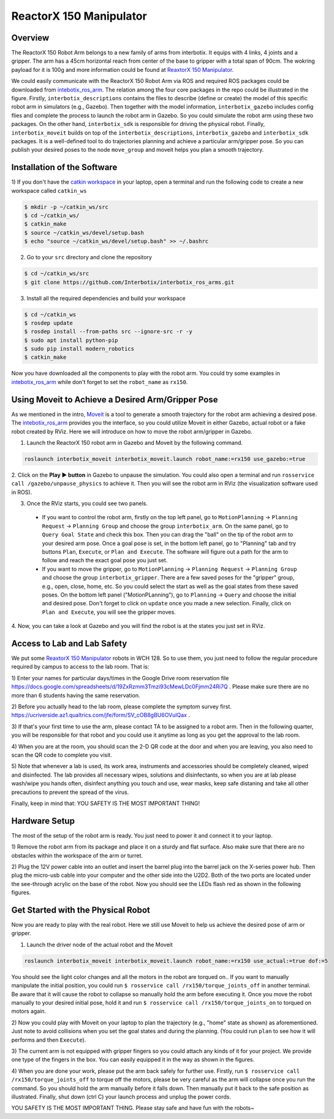 ReactorX 150 Manipulator
=========================

Overview
--------------------------
The ReactorX 150 Robot Arm belongs to a new family of arms from interbotix. 
It equips with 4 links, 4 joints and a gripper. 
The arm has a 45cm horizontal reach from center of the base to gripper with a total span of 90cm.
The wokring payload for it is 100g and more information could be found at `ReaxtorX 150 Manipulator`_.

.. _ReaxtorX 150 Manipulator: https://www.trossenrobotics.com/reactorx-150-robot-arm.aspx

We could easily communicate with the ReactorX 150 Robot Arm via ROS and required ROS packages could be downloaded from `intebotix_ros_arm`_.
The relation among the four core packages in the repo could be illustrated in the figure.
Firstly, ``interbotix_descriptions`` contains the files to describe (define or create) the model of this specific robot arm in simulators (e.g., Gazebo).
Then together with the model information, ``interbotix_gazebo`` includes config flies and complete the process to launch the robot arm in Gazebo.
So you could simulate the robot arm using these two packages.
On the other hand, ``interbotix_sdk`` is responsible for driving the physical robot.
Finally, ``interbotix_moveit`` builds on top of the ``interbotix_descriptions``, ``interbotix_gazebo`` and ``interbotix_sdk`` packages.
It is a well-defined tool to do trajectories planning and achieve a particular arm/gripper pose.
So you can publish your desired poses to the node ``move_group`` and moveit helps you plan a smooth trajectory.

.. _intebotix_ros_arm: https://github.com/Interbotix/interbotix_ros_arms

Installation of the Software
----------------------------

1) If you don't have the `catkin workspace`_ in your laptop, 
open a terminal and run the following code to create a new workspace called ``catkin_ws``

.. _catkin workspace: https://wiki.ros.org/catkin/workspaces

.. code-block:: bash

    $ mkdir -p ~/catkin_ws/src
    $ cd ~/catkin_ws/
    $ catkin_make
    $ source ~/catkin_ws/devel/setup.bash
    $ echo "source ~/catkin_ws/devel/setup.bash" >> ~/.bashrc

2) Go to your ``src`` directory and clone the repository

.. code-block:: bash

    $ cd ~/catkin_ws/src
    $ git clone https://github.com/Interbotix/interbotix_ros_arms.git

3) Install all the required dependencies and build your workspace

.. code-block:: bash

    $ cd ~/catkin_ws
    $ rosdep update
    $ rosdep install --from-paths src --ignore-src -r -y
    $ sudo apt install python-pip
    $ sudo pip install modern_robotics
    $ catkin_make

Now you have downloaded all the components to play with the robot arm. 
You could try some examples in `intebotix_ros_arm`_ while don't forget to set the ``robot_name`` as ``rx150``.

Using Moveit to Achieve a Desired Arm/Gripper Pose
---------------------------------------------------

As we mentioned in the intro, `Moveit`_ is a tool to generate a smooth trajectory for the robot arm achieving a desired pose.
The `intebotix_ros_arm`_ provides you the interface, so you could utilize Moveit in either Gazebo, actual robot or a fake robot created by RViz.
Here we will introduce on how to move the robot arm/gripper in Gazebo.

.. _Moveit: http://docs.ros.org/en/kinetic/api/moveit_tutorials/html/index.html

1. Launch the ReactorX 150 robot arm in Gazebo and Moveit by the following command.

.. code-block:: bash
    
  roslaunch interbotix_moveit interbotix_moveit.launch robot_name:=rx150 use_gazebo:=true

2. Click on the **Play ▶ button** in Gazebo to unpause the simulation. 
You could also open a terminal and run ``rosservice call /gazebo/unpause_physics`` to achieve it.
Then you will see the robot arm in RViz (the visualization software used in ROS).

3. Once the RViz starts, you could see two panels. 
  
  - If you want to control the robot arm,  
    firstly on the top left panel, go to ``MotionPlanning`` -> ``Planning Request`` -> ``Planning Group``
    and choose the group ``interbotix_arm``. On the same panel, go to ``Query Goal State`` and check this box. 
    Then you can drag the "ball" on the tip of the robot arm to your desired arm pose. 
    Once a goal pose is set, in the bottom left panel, go to "Planning" tab and try buttons ``Plan``, ``Execute``, or ``Plan and Execute``. 
    The software will figure out a path for the arm to follow and reach the exact goal pose you just set.

  - If you want to move the gripper, go to ``MotionPlanning`` -> ``Planning Request`` -> ``Planning Group``
    and choose the group ``interbotix_gripper``. 
    There are a few saved poses for the "gripper" group, e.g., open, close, home, etc.
    So you could select the start as well as the goal states from these saved poses.
    On the bottom left panel ("MotionPLanning"), go to ``Planning`` -> ``Query`` and choose the initial and desired pose.
    Don't forget to click on ``update`` once you made a new selection.
    Finally, click on ``Plan and Execute``, you will see the gripper moves.

4. Now, you can take a look at Gazebo and you will find the robot is at the states
you just set in RViz.  

Access to Lab and Lab Safety
----------------------------

We put some `ReaxtorX 150 Manipulator`_ robots in WCH 128. 
So to use them, you just need to follow the regular procedure required by campus to access to the lab room.
That is:

1) Enter your names for particular days/times in the Google Drive room reservation file
https://docs.google.com/spreadsheets/d/19ZxRzmm3Tmzi93cMewLDc0Fjmm24Ri7Q . 
Please make sure there are no more than 6 students having the same reservation.

2) Before you actually head to the lab room, please complete the symptom survey first.
https://ucriverside.az1.qualtrics.com/jfe/form/SV_cOB8gBU6OVulQax .

3) If that's your first time to use the arm, please contact TA to be assigned to a robot arm.
Then in the following quarter, you will be responsible for that robot and you could use it anytime as long as you get the approval to the lab room.

4) When you are at the room, you should scan the 2-D QR code at the door and when you are leaving,
you also need to scan the QR code to complete you visit.

5) Note that whenever a lab is used, its work area, instruments and accessories should be completely cleaned, wiped and disinfected.
The lab provides all necessary wipes, solutions and disinfectants, 
so when you are at lab please wash/wipe you hands often, disinfect anything you touch and use,
wear masks, keep safe distaning and take all other precautions to prevent the spread of the virus.

Finally, keep in mind that: YOU SAFETY IS THE MOST IMPORTANT THING!

Hardware Setup
--------------

The most of the setup of the robot arm is ready. You just need to power it and connect it to your laptop.

1) Remove the robot arm from its package and place it on a sturdy and flat surface.
Also make sure that there are no obstacles within the workspace of the arm or turret.

2) Plug the 12V power cable into an outlet and insert the barrel plug into the barrel jack on the X-series power hub.
Then plug the micro-usb cable into your computer and the other side into the U2D2. 
Both of the two ports are located under the see-through acrylic on the base of the robot.
Now you should see the LEDs flash red as shown in the following figures.

.. image:: figures/microusb.jpeg
    :width: 40%
.. image:: figures/power.jpeg
    :width: 40%

Get Started with the Physical Robot
-----------------------------------

Now you are ready to play with the real robot.
Here we still use Moveit to help us achieve the desired pose of arm or gripper.

1) Launch the driver node of the actual robot and the Moveit

.. code-block:: bash
    
  roslaunch interbotix_moveit interbotix_moveit.launch robot_name:=rx150 use_actual:=true dof:=5

.. image:: figures/launch.jpeg
    :width: 40%

You should see the light color changes and all the motors in the robot are torqued on..
If you want to manually manipulate the initial position, you could run
``$ rosservice call /rx150/torque_joints_off`` in another terminal. 
Be aware that it will cause the robot to collapse so manually hold the arm before executing it. 
Once you move the robot manually to your desired initial pose, hold it and run
``$ rosservice call /rx150/torque_joints_on`` to torqued on motors again.

2) Now you could play with Moveit on your laptop to plan the trajectory (e.g., "home" state as shown) as aforementioned.
Just note to avoid collisions when you set the goal states and during the planning.
(You could run ``plan`` to see how it will performs and then ``Execute``). 

.. image:: figures/home.jpeg
    :width: 50%

3) The current arm is not equipped with gripper fingers so you could attach any kinds of it for your project.
We provide one type of the fingers in the box. You can easily equipped it in the way as shown in the figures.

.. image:: figures/gripper.jpeg
    :width: 40%

4) When you are done your work, please put the arm back safely for further use. 
Firstly, run ``$ rosservice call /rx150/torque_joints_off`` to torque off the motors, 
please be very careful as the arm will collapse once you run the command. 
So you should hold the arm manually before it falls down.
Then manually put it back to the safe position as illustrated.
Finally, shut down (ctrl C) your launch process and unplug the power cords.

.. image:: figures/origin.jpeg
    :width: 50%

YOU SAFETY IS THE MOST IMPORTANT THING. Please stay safe and have fun with the robots~

